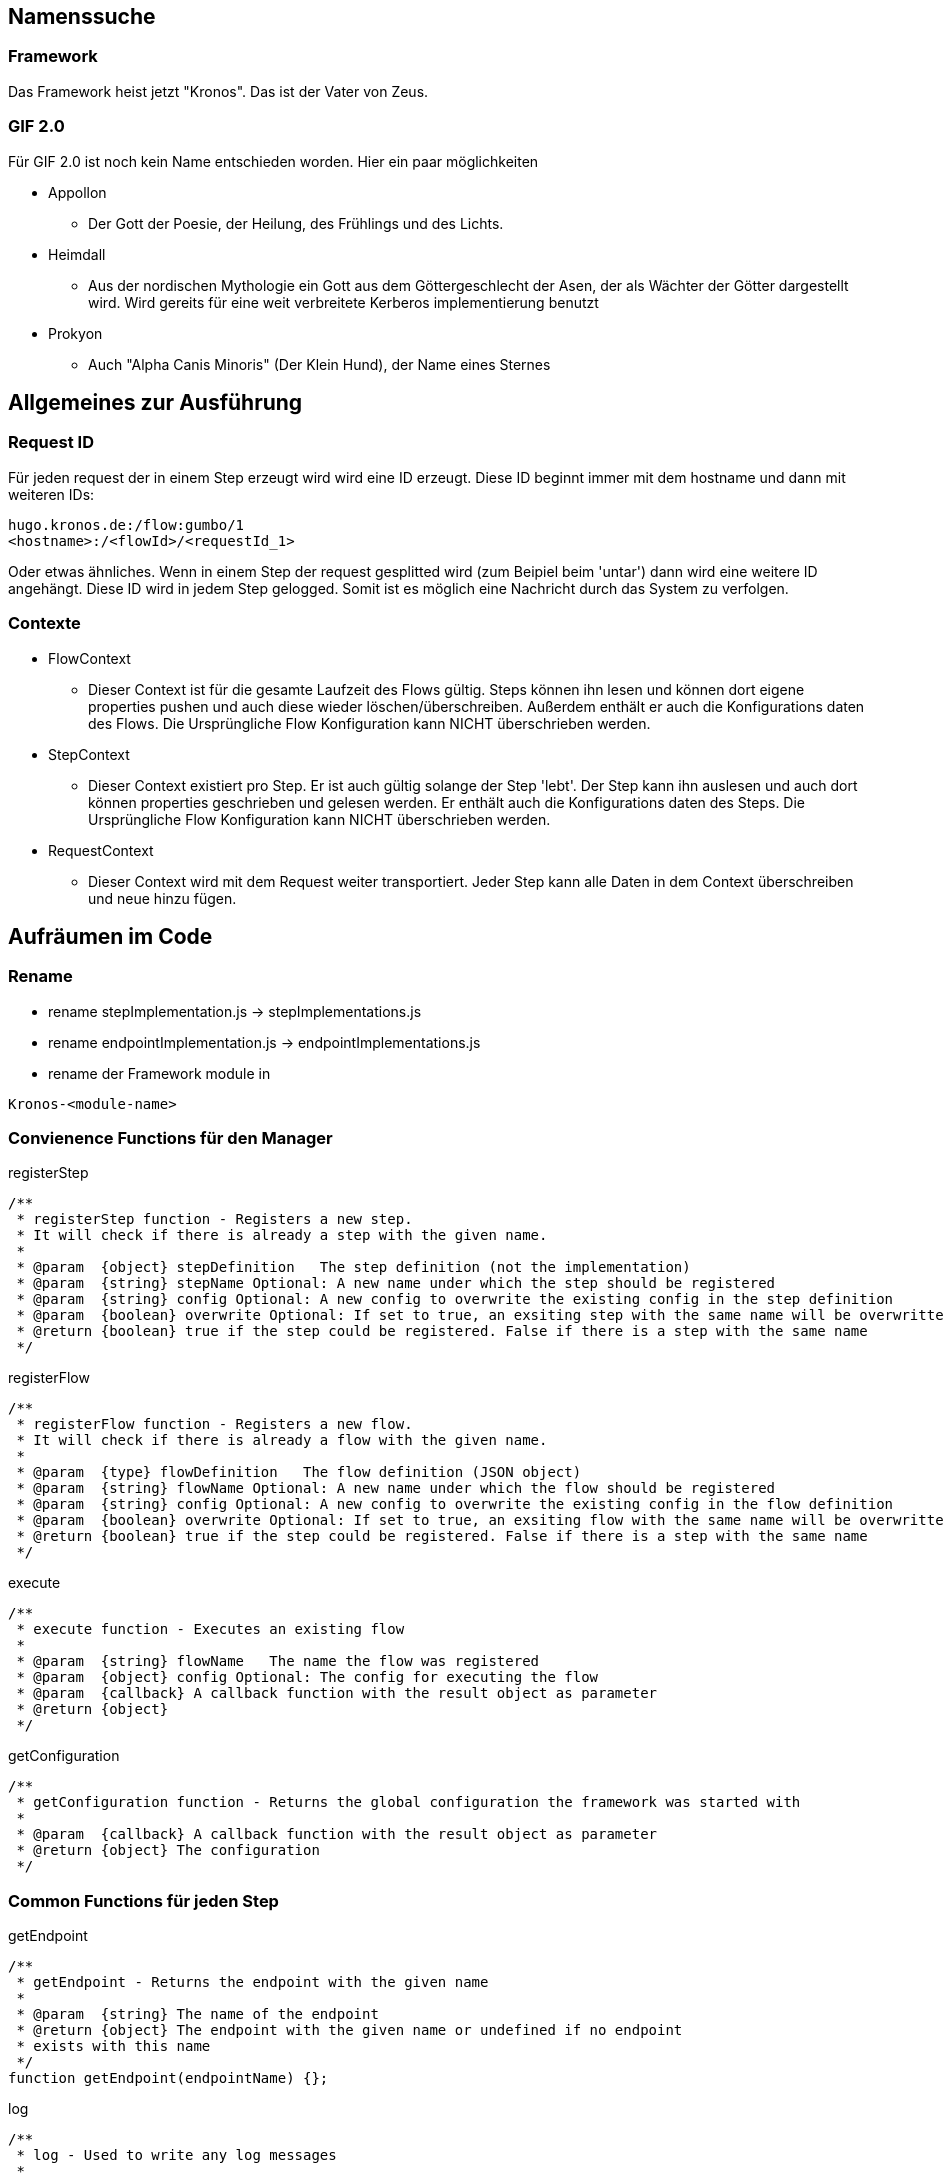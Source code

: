 
Namenssuche
-----------
Framework
~~~~~~~~~
Das Framework heist jetzt "Kronos".
Das ist der Vater von Zeus.

GIF 2.0
~~~~~~~
Für GIF 2.0 ist noch kein Name entschieden worden. Hier ein paar möglichkeiten

  * Appollon
  ** Der Gott der Poesie, der Heilung, des Frühlings und des Lichts.

  * Heimdall
    ** Aus der nordischen Mythologie ein Gott aus dem Göttergeschlecht der Asen, der als Wächter der Götter dargestellt wird. Wird gereits für eine weit verbreitete Kerberos implementierung benutzt
  * Prokyon
    ** Auch "Alpha Canis Minoris" (Der Klein Hund), der Name eines Sternes

Allgemeines zur Ausführung
--------------------------
Request ID
~~~~~~~~~

Für jeden request der in einem Step erzeugt wird wird eine ID erzeugt.
Diese ID beginnt immer mit dem hostname und dann mit weiteren IDs:

----
hugo.kronos.de:/flow:gumbo/1
<hostname>:/<flowId>/<requestId_1>
----

Oder etwas ähnliches. Wenn in einem Step der request gesplitted wird (zum Beipiel beim 'untar')
dann wird eine weitere ID angehängt. Diese ID wird in jedem Step gelogged. Somit ist es möglich
eine Nachricht durch das System zu verfolgen.

Contexte
~~~~~~~~

* FlowContext
    - Dieser Context ist für die gesamte Laufzeit des Flows gültig. Steps können ihn lesen und
    können dort eigene properties pushen und auch diese wieder löschen/überschreiben.
    Außerdem enthält er auch die Konfigurations daten des Flows. Die Ursprüngliche Flow Konfiguration
    kann NICHT überschrieben werden.
  * StepContext
    - Dieser Context existiert pro Step. Er ist auch gültig solange der Step 'lebt'. Der Step kann
    ihn auslesen und auch dort können properties geschrieben und gelesen werden.
    Er enthält auch die Konfigurations daten des Steps. Die Ursprüngliche Flow Konfiguration
    kann NICHT überschrieben werden.
  * RequestContext
    - Dieser Context wird mit dem Request weiter transportiert. Jeder Step kann alle Daten
    in dem Context überschreiben und neue hinzu fügen.

Aufräumen im Code
-----------------
Rename
~~~~~~
  - rename stepImplementation.js -> stepImplementations.js
  - rename endpointImplementation.js -> endpointImplementations.js
  - rename der Framework module in

----
Kronos-<module-name>
----

Convienence Functions für den Manager
~~~~~~~~~~~~~~~~~~~~~~~~~~~~~~~~~~~~~

.registerStep
----

/**
 * registerStep function - Registers a new step.
 * It will check if there is already a step with the given name.
 *
 * @param  {object} stepDefinition   The step definition (not the implementation)
 * @param  {string} stepName Optional: A new name under which the step should be registered
 * @param  {string} config Optional: A new config to overwrite the existing config in the step definition
 * @param  {boolean} overwrite Optional: If set to true, an exsiting step with the same name will be overwritten
 * @return {boolean} true if the step could be registered. False if there is a step with the same name
 */
----

.registerFlow
----
/**
 * registerFlow function - Registers a new flow.
 * It will check if there is already a flow with the given name.
 *
 * @param  {type} flowDefinition   The flow definition (JSON object)
 * @param  {string} flowName Optional: A new name under which the flow should be registered
 * @param  {string} config Optional: A new config to overwrite the existing config in the flow definition
 * @param  {boolean} overwrite Optional: If set to true, an exsiting flow with the same name will be overwritten
 * @return {boolean} true if the step could be registered. False if there is a step with the same name
 */
----

.execute
----
/**
 * execute function - Executes an existing flow
 *
 * @param  {string} flowName   The name the flow was registered
 * @param  {object} config Optional: The config for executing the flow
 * @param  {callback} A callback function with the result object as parameter
 * @return {object}
 */
----

.getConfiguration
----
/**
 * getConfiguration function - Returns the global configuration the framework was started with
 *
 * @param  {callback} A callback function with the result object as parameter
 * @return {object} The configuration
 */

----

Common Functions für jeden Step
~~~~~~~~~~~~~~~~~~~~~~~~~~~~~~~

.getEndpoint
----
/**
 * getEndpoint - Returns the endpoint with the given name
 *
 * @param  {string} The name of the endpoint
 * @return {object} The endpoint with the given name or undefined if no endpoint
 * exists with this name
 */
function getEndpoint(endpointName) {};
----


.log
----
/**
 * log - Used to write any log messages
 *
 * @param  {json} data a JSON object with the data to be logged
 * @param  {number} loglevel Optional: (default info) The loglevel for this log
 * @param  {funtion} formater Optional: A formater to format the data to a string.
 * @return nothing
 */
function info(data, formater);
function warn(data, formater);
function error(data, formater);

.statisticLog
----
/**
 * statisticLog - logs statistic information about a step. The idea is t call this when a step will be initialized.
 * Or every time a new call was made on an endpoint. So it was possible to monitor which load is on which steps.
 * Mayby this could be already done from the manager. So that the user only needs to call it for additional information
 *
 * @param  {string} stepName      The name of the step
 * @param  {string} subIdentifier Optional: Any sub identifier if there are different parts to be loged
 * @param  {number} value         Optional: a number to be used for the log. Default is 1
 * @return nothing
 */
function statisticLog(stepName, subIdentifier, value) {};
----

.pause
----
/**
 * pause - Pauses the current step. If the step is paused, it will block any new request (it will not start reading for new request on endpoints).
 * The current request will be finished.
 *
 * @return nothing
 */
function pause() {};
----

.resume
----
/**
 * resume - Resumes a paused step
 *
 * @return nothing
 */
function resume() {};
----

.abort
----
/**
 * abort - Aborts the surrent step immediately, even if the step is in processing.
 *
 * @return nothing
 */
function abort() {};
----

Step definition
---------------
Eine Step definition ist eine JavaScript datei. Diese definiert einen Step.
Ein Step ist entweder eine Implementiereung eines Steps oder ober eine zusammenfassung
mehrerer Steps die dann wieder wie ein einzelner Step aussehen.
Eine Step für sich ist nicht ausführbar. Um einen Step ausführen zu können muss dieser immer
einen Flow zugeordnet werden.

.Example Step definition with implementation
[source,javascript,numbered]
----------------------------------------------------------------
exports.stepImplementations = {
  "file-write": {                                     // <1>
    "description": "Opens a file for reading",
    "endpoints": {                                    // <2>
      "in": {                                         // <3>
        "direction": "in",                            // <4>
        "uti": "public.data",                         // <5>
        "contentInfo": {                              // <6>
          "fileName": {                               // <7>
            "description": "The file name of the file to write",
            "mandatory": false,                       // <8>
            "type": "string"                          // <9>
          }
        }
      },
      "out": {                                        // <10>
        "direction": "out",
        "uti": "public.data",
        "contentInfo": {
          "fileName": {
            "description": "The file name of the file to write",
            "mandatory": false,
            "type": "string"
          }
        },
      }
    },
    "config": {                                       // <11>
      "fileName": {
        "description": "The file name of the file to write",
        "mandatory": false,
        "type": "string"
      }
    },
    "initialize": function (manager, step) {
      console.log("very complicated code");           // <12>
    }
  }
};
----------------------------------------------------------------

<1> The name unter which the Step should be registered
<2> This Hash contains all the endpoints available for this step
<3> The name of this endpoint
<3> The direction of this endpoint {in, out, inout}
<5> Defines the data type of this endpoint (Uniform Type Identifiers) see in google 'apple uti'
<6> Defines the necessary parameters for this endpoint
<7> The name of the expected parameter
<8> Is the parameter mandatory?
<9> The type of the expected value for this parameter
<10> An other endpoint.
<11> A step global definition of expected parameter The global definition may overwrite the
the parameters given by the endpoint. This depends on the implementation of the step.
<12> The code which implements the step logic.





Der Rest muss noch sauber aufgeschrieben werden
-----------------------------------------------







- Die meta informationen aus einer Step implementaion sollen bei der Ausführung des Steps wieder abrufbar sein.
Nachfolgend ein Auszug aus einer implementierung.

[source,javascript]
----
exports.stepImplementations = {
	"file-write": {
		"description": "Opens a file for reading",
		"endpoints": {
			"in": {
				"direction": "in",
				"uti": "public.data",
				"contentInfo": {
					"fileName": {
						"description": "The file name of the file to write",
						"mandatory": false,
						"type": "string"
					}
				}
			},
		},
		"config": {
			"fileName": {
				"description": "The file name of the file to write",
				"mandatory": false,
				"type": "string"
			}
		},

		"initialize": function (manager, step) {
			// get the endpoint
			const in1 = step.endpoints.in.implementation();
			const in1ParamDef = step.endpoints.in.contentInfo; // step.meta.endpoints.in.info ??
			const stepParamDef = step.meta.config;
			const stepConfig = step.config;


			for (let request of in1) {
				// get the info parameter hash
				let info = request.info;

				// get the input stream
				let inStream = request.stream;

				// validate the configs
				const myConfig = validator(in1ParamDef, [stepConfig, info]);
				const fileName = myConfig.fileName;

				var destinationStream = fs.createWriteStream(fileName);

				inStream.pipe(destinationStream);
			}
		}
	}
};
----

* Alles was unter 'file-write' definiert ist sollte über 'step.metainfo' erreichbar sein.
über den Namen des keys können wir noch diskutieren.
